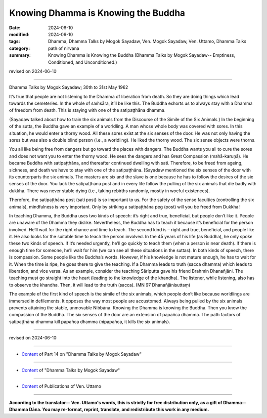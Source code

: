 ================================================
Knowing Dhamma is Knowing the Buddha
================================================

:date: 2024-06-10
:modified: 2024-06-10
:tags: Dhamma, Dhamma Talks by Mogok Sayadaw, Ven. Mogok Sayadaw, Ven. Uttamo, Dhamma Talks
:category: path of nirvana
:summary: Knowing Dhamma is Knowing the Buddha (Dhamma Talks by Mogok Sayadaw-- Emptiness, Conditioned, and Unconditioned.)

revised on 2024-06-10

------

Dhamma Talks by Mogok Sayadaw; 30th to 31st May 1962

It’s true that people are not listening to the Dhamma of liberation from death. So they are doing things which lead towards the cemeteries. In the whole of saṁsāra, it’ll be like this. The Buddha exhorts us to always stay with a Dhamma of freedom from death. This is staying with one of the satipaṭṭhāna dhamma.

(Sayadaw talked about how to train the six animals from the Discourse of the Simile of the Six Animals.) In the beginning of the sutta, the Buddha gave an example of a worldling. A man whose whole body was covered with sores. In this situation, he would enter a thorny wood. All these sores exist at the six senses of the door. He was not only having the sores but was also a double blind person (i.e., a worldling). He liked the thorny wood. The six sense objects were thorns.

You all like being free from dangers but go toward the places with dangers. The Buddha wants you all to cure the sores and does not want you to enter the thorny wood. He sees the dangers and has Great Compassion (mahā-karuṇā). He became Buddha with satipaṭṭhāna, and thereafter continued dwelling with sati. Therefore, to be freed from ageing, sickness, and death we have to stay with one of the satipaṭṭhāna. (Sayadaw mentioned the six senses of the door with its counterparts the six animals. The masters are six and the slave is one because he has to follow the desires of the six senses of the door. You lack the satipaṭṭhāna post and in every life follow the pulling of the six animals that die badly with dukkha. There was never stable dying (i.e., taking rebirths randomly, mostly in woeful existences).

Therefore, the satipaṭṭhāna post (sati post) is so important to us. For the safety of the sense faculties (controlling the six animals), mindfulness is very important. Only by striking a satipaṭṭhāna peg (post) will you be freed from Dukkha!

In teaching Dhamma, the Buddha uses two kinds of speech: it’s right and true, beneficial, but people don’t like it. People are unaware of the Dhamma they dislike. Nevertheless, the Buddha has to teach it because it’s beneficial for the person involved. He’ll wait for the right chance and time to teach. The second kind is – right and true, beneficial, and people like it. He also looks for the suitable time to teach the person involved. In the 45 years of his life (as Buddha), he only spoke these two kinds of speech. If it’s needed urgently, he’ll go quickly to teach them (when a person is near death). If there is enough time for someone, he’ll wait for him (we can see all these situations in the suttas). In both kinds of speech, there is compassion. Some people like the Buddha’s words. However, if his knowledge is not mature enough, he has to wait for it. When the time is ripe, he goes there to give the teaching. If a Dhamma leads to truth (sacca dhamma) which leads to liberation, and vice versa. As an example, consider the teaching Sāriputta gave his friend Brahmin Dhanañjāni. The teaching must go straight into the heart (leading to the knowledge of the khandha). The listener, while listening, also has to observe the khandha. Then, it will lead to the truth (sacca). (MN 97 Dhanañjānisuttaṃ)

The example of the first kind of speech is the simile of the six animals, which people don’t like because worldlings are immersed in defilements. It opposes the way most people are accustomed. Always being pulled by the six animals prevents attaining the stable, unmovable Nibbāna. Knowing the Dhamma is knowing the Buddha. Then you know the compassion of the Buddha. The six senses of the door are an extension of papañca dhamma. The path factors of satipaṭṭhāna dhamma kill papañca dhamma (nipapañca, it kills the six animals).

------

revised on 2024-06-10

------

- `Content <{filename}pt14-content-of-part14%zh.rst>`__ of Part 14 on "Dhamma Talks by Mogok Sayadaw"

------

- `Content <{filename}content-of-dhamma-talks-by-mogok-sayadaw%zh.rst>`__ of "Dhamma Talks by Mogok Sayadaw"

------

- `Content <{filename}../publication-of-ven-uttamo%zh.rst>`__ of Publications of Ven. Uttamo

------

**According to the translator— Ven. Uttamo's words, this is strictly for free distribution only, as a gift of Dhamma—Dhamma Dāna. You may re-format, reprint, translate, and redistribute this work in any medium.**

..
  2024-06-10 create rst, proofread by bhante Uttamo
